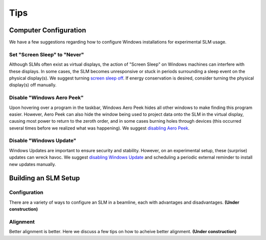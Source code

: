 .. _tips:

Tips
====

Computer Configuration
----------------------

We have a few suggestions regarding how to configure Windows installations for
experimental SLM usage.

Set "Screen Sleep" to "Never"
~~~~~~~~~~~~~~~~~~~~~~~~~~~~~

Although SLMs often exist as virtual displays, the action of "Screen Sleep" on Windows
machines can interfere with these displays. In some cases, the SLM becomes unresponsive or
stuck in periods surrounding a sleep event on the physical display(s).
We suggest turning `screen sleep off
<https://support.microsoft.com/en-us/windows/how-to-adjust-power-and-sleep-settings-in-windows-26f623b5-4fcc-4194-863d-b824e5ea7679>`_.
If energy conservation is desired, consider turning the physical display(s) off manually.

Disable "Windows Aero Peek"
~~~~~~~~~~~~~~~~~~~~~~~~~~~

Upon hovering over a program in the taskbar, Windows Aero Peek hides all other windows
to make finding this program easier. However, Aero Peek can also hide the window being used to
project data onto the SLM in the virtual display, causing most power to
return to the zeroth order, and in some cases burning holes through devices
(this occurred several times before we realized what was happening).
We suggest `disabling Aero Peek
<https://answers.microsoft.com/en-us/windows/forum/all/how-to-completely-disable-aero-peek-in-windows-11/ec65a8de-6401-4be2-a0b3-ba0d29c6cfe4>`_.

Disable "Windows Update"
~~~~~~~~~~~~~~~~~~~~~~~~

Windows Updates are important to ensure security and stability. However, on an
experimental setup, these (surprise) updates can wreck havoc. We suggest
`disabling Windows Update <https://answers.microsoft.com/en-us/windows/forum/all/how-do-i-permanently-disable-automatic-windows-10/82e1e076-8dff-475e-8c5e-a2061d1a4c5a>`_
and scheduling a periodic external reminder to install new updates manually.

Building an SLM Setup
---------------------

Configuration
~~~~~~~~~~~~~

There are a variety of ways to configure an SLM in a beamline, each with advantages and
disadvantages. **(Under construction)**

Alignment
~~~~~~~~~

Better alignment is better. Here we discuss a few tips on how to acheive better
alignment. **(Under construction)**
